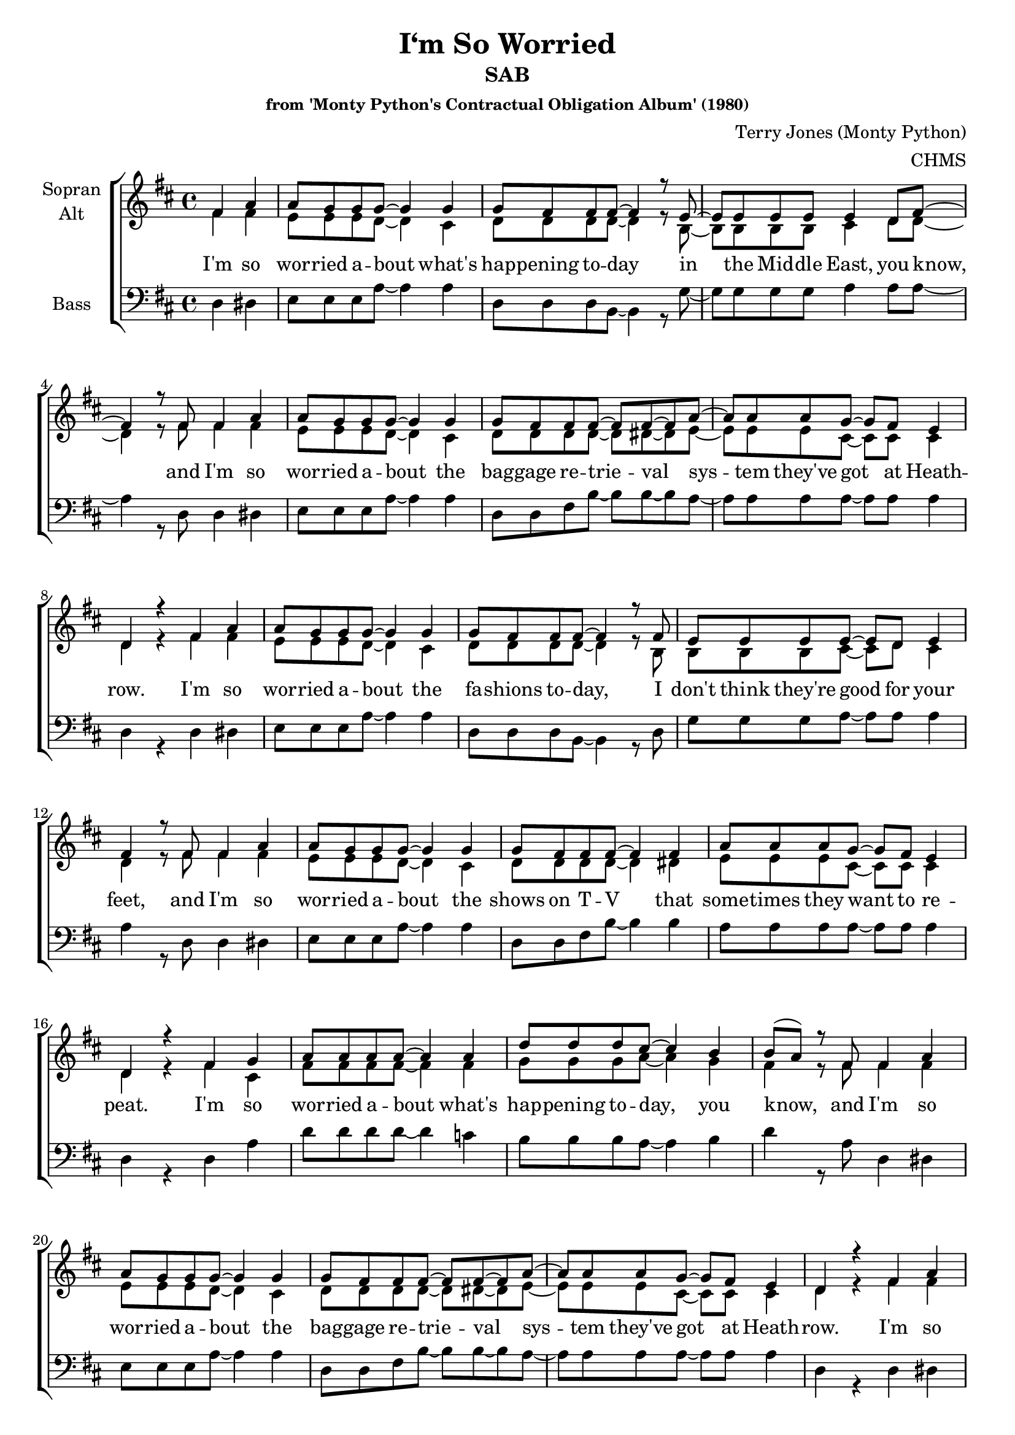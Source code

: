 \version "2.13.49"

\header {
  title = "I‘m So Worried"
  subtitle = "SAB"
  subsubtitle = "from 'Monty Python's Contractual Obligation Album' (1980)"
  composer = "Terry Jones (Monty Python)"
  arranger = "CHMS"
}


#(set-global-staff-size 19)

\paper {
  #(set-paper-size "a4")
}

global = {
  \key d \major
  \time 4/4
  \partial 2
}

soprano = \relative c'' {
  \global
  fis, a
  
  a8 g g g~ g4 g
  g8 fis fis fis~ fis4 r8 e~
  e e e e e4 d8 fis~
  fis4 r8 fis fis4 a
  
  a8 g g g~ g4 g
  g8 fis fis fis~ fis fis~ fis a~
  a a a g~ g fis e4
  d4 r fis a
  
  a8 g g g~ g4 g
  g8 fis fis fis~ fis4 r8 fis
  e e e e~ e d8 e4
  fis4 r8 fis fis4 a
  
  a8 g g g~ g4 g
  g8 fis fis fis~ fis4 fis4
  a8 a a g~ g fis e4
  d4 r fis g
  
  
  a8 a a a~ a4 a
  d8 d d cis~ cis4 b
  b8( a) r8 fis8 fis4 a
  
  a8 g g g~ g4 g
  g8 fis fis fis~ fis fis~ fis a~
  a a a g~ g fis e4
  d4 r fis a
  
  
  a8 g g g~ g4 g
  g8 fis fis fis~ fis4 fis8 fis
  e e e e~ e4 d8 fis~
  fis4 r8 fis fis4 a
  
  a8 g g g~ g4 g8 a
  g8 fis fis fis~ fis fis fis4
  a8 a a g~( g fis) e4
  d4 r fis g
  
  a8 a a a~ a2
  d8 d~ d d cis b~ b4
  b8( a) r4 fis4 g
  
  a8 a a a~ a4 a8 a
  d d d cis~ cis cis b4
  b8( a) r4 fis4 a
  
  a8 g g g~ g4 g
  g8 fis fis fis~ fis4 fis
  a8 a~ a r g g~ g r
  g fis r4 fis4 g
  
  
  
  a8 a a a~ a4. d8~
  d d d d cis4 b 
  b8( a) r4 fis4 g
  
  a8 a a a~ a4 r
  d8 d d d cis4 b
  b8( a) r4 fis4 a
  
  a8 g g g~ g4 g
  g8 fis fis fis~ fis4 r8 fis
  e e e e~ e d e4
  fis4 r8 fis fis4 a
  
  a8 g g g~ g4 g8 a
  g8 fis fis fis~ fis4 r8 fis
  a8 a a g~ g fis e4
  d4 r\fermata fis g
  
  
  a8 a a a~ a4 r
  d8 d d cis~ cis a b4
  b8( a) r fis fis4 g
  
  a8 a a a~ a4 a8 a
  d d d d cis4 b
  b8( a) r fis fis4 a
  
  a8 g g g~ g4 g
  g8 fis fis fis~ fis fis~ fis a~
  a a a g~ g fis e4
  d4 r\fermata fis a
  
  a8 a a a~ a2
  d8 d d cis~ cis a b4
  b8( a) r4 fis g
  
  a8 a a a~ a4 a8 a
  d d d4 cis b
  b8( a) r fis fis4 a
  
  a8 g g g~ g4 g
  g8 fis fis fis~ fis fis~ fis a~
  a a a g~ g fis e4
  d4 r \bar "|."
}

alto = \relative c'' {
  \global
  fis, fis
  
  e8 e e d~ d4 cis
  d8 d d d~ d4 r8 b~
  b b b b cis4 d8 d~
  d4 r8 fis fis4 fis
  
  e8 e e d~ d4 cis
  d8 d d d~ d dis~ dis e~
  e e e  cis~ cis cis cis4
  d4 r fis fis
  
  e8 e e d~ d4 cis
  d8 d d d~ d4 r8 b
  b b b cis~ cis d cis4
  d4 r8 fis fis4 fis
  
  e8 e e d~ d4 cis
  d8 d d d~ d4 dis
  e8 e e cis~ cis cis cis4
  d4 r fis cis
  
  
  fis8 fis fis fis~ fis4 fis
  g8 g g a~ a4 g
  fis4 r8 fis8 fis4 fis
  
  e8 e e d~ d4 cis
  d8 d d d~ d dis~ dis e~
  e e e cis~ cis cis cis4
  d4 r fis fis
  
  
  e8 e e d~ d4 cis
  d8 d d d~ d4 d8 d
  b b b cis~ cis4 d8 d~
  d4 r8 fis fis4 fis
  
  e8 e e d~ d4 cis8 cis
  d8 d d d~ d d dis4
  e8 e e cis~ cis4 cis4
  d4 r fis cis
  
  
  fis8 fis fis fis~ fis2
  g8 g~ g g a g~ g4
  fis4 r4 fis4 cis
  
  fis8 fis fis fis~ fis4 fis8 fis
  g g g a~ a a g4
  fis4 r4 fis4 fis
  
  e8 e e d~ d4 cis
  d8 d d d~ d4 dis
  e8 e~ e r cis cis~ cis r
  d d r4 fis cis
  
  
  
  fis8 fis fis fis~ fis4. g8~
  g g g g a4 g
  fis4 r fis cis
  
  fis8 fis fis fis~ fis4 r
  g8 g g g a4 g
  fis4 r fis fis
  
  e8 e e d~ d4 cis
  d8 d d d~ d4 r8 d
  b b b cis~ cis b cis4
  d4 r8 d fis4 fis
  
  e8 e e e~ e4 e8 e
  d8 d d d~ d4 r8 dis
  e8 e e cis~ cis4 cis4
  d4 r fis4 cis
  
  
  fis8 fis fis fis~ fis4 r
  g8 g g a~ a a g4
  fis4 r8 fis fis4 cis
  
  fis8 fis fis fis~ fis4 fis8 fis
  g g g g a4 g
  fis4 r8 fis fis4 fis
  
  e8 e e d~ d4 cis
  d8 d d d~ d dis~ dis e~
  e e e cis~ cis cis cis4
  d4 r fis cis
  
  fis8 fis fis fis~ fis2
  g8 g g a~ a a g4
  fis4 r fis cis
  
  fis8 fis fis fis~ fis4 fis8 fis
  g g g4 a g
  fis4 r8 fis fis4 fis
  
  e8 e e d~ d4 cis
  d8 d d d~ d dis~ dis e~
  e e e cis~ cis cis cis4
  d4 r
}

tenor = \relative c' {
  \global
  d c
  
  b8 b b cis~ cis4 cis
  d8 a a b~ b4 r8 g~
  g g g g a4 a8 a~
  a4 r8 a d4 c
  
  b8 b b cis~ cis4 cis
  d8 a a b~ b b~ b b~
  b b b a~ a a a4
  fis4 r fis a
  
  b8 b b cis~ cis4 cis
  d8 a a b~ b4 r8 b
  g g g a~ a a a4
  a4 r8 a d4 c
  
  b8 b b cis~ cis4 cis
  d8 a a b~ b4 b
  b8 b b a~ a a a4
  fis4 r fis a
  
  d8 d d d~ d4 c
  b8 b b cis~ cis4 d
  d4 r8 d8 d4 c
  
  b8 b b cis~ cis4 cis
  d8 a a b~ b b~ b b~
  b b b a~ a a a4
  fis4 r fis a
  
  
  b8 b b cis~ cis4 cis
  d8 a a b~ b4 b8 b
  g g g a~ a4 a8 a~
  a4 r8 a d4 c
  
  b8 b b cis~ cis4 cis8 cis
  d8 a a b~ b b b4
  b8 b b a~ a4 a
  fis4 r fis a
  
  
  d8 d d c~ c2
  b8 b~ b b cis d~ d4
  d4 r4 d4 a
  
  d8 d d d~ d4 c8 c
  b b b cis~ cis cis d4
  d4 r4 d4 c
  
  b8 b b cis~ cis4 cis
  d8 a a b~ b4 b
  b8 b~ b r a a~ a r
  a a r4 a a
  
  
  
  d8 d d c~ c4. b8~
  b b b b cis d~ d d~
  d4 r d a
  
  d8 d d c~ c2
  b8 b b b cis4 d
  d4 r d c
  
  b8 b b cis~ cis4 cis
  d8 a a b~ b4 r8 b
  g g g a~ a a a4
  a4 r8 a d4 c
  
  b8 b b cis~ cis4 cis8 cis
  d8 a a b~ b4 r8 b
  g8 g g a~ a4 a4
  fis4 r\fermata a a
  
  
  d8 d d c~ c2
  b8 b b cis~ cis cis d4
  d4 r8 d d4 a
  
  d8 d d d~ d4 c8 c
  b b b b cis4 d
  d4 r8 d d4 c
  
  b8 b b cis~ cis4 cis
  d8 a a b~ b b~ b b~
  b b b a~ a a a4
  fis4 r\fermata fis a
  
  
  d8 d d c~ c2
  b8 b b cis~ cis cis d4
  d4 r d a
  
  d8 d d d~ d4 c8 c
  b b b4 cis d
  d4 r8 d d4 c
  
  b8 b b cis~ cis4 cis
  d8 a a b~ b b~ b b~
  b b b a~ a a a4
  fis4 r
}

bass = \relative c {
  \global
  d4 dis
  
  e8 e e a~ a4 a
  d,8 d d b~ b4 r8 g'~
  g g g g a4 a8 a~
  a4 r8 d, d4 dis
  
  e8 e e a~ a4 a
  d,8 d fis b~ b b~ b a~
  a a a a~ a a a4
  d,4 r d dis
  
  e8 e e a~ a4 a
  d,8 d d b~ b4 r8 d
  g g g a~ a a a4
  a4 r8 d, d4 dis
  
  e8 e e a~a4 a
  d,8 d fis b~ b4 b
  a8 a a a~ a a a4
  d,4 r d a'
  
  
  d8 d d d~ d4 c
   b8 b b a~ a4 b
  d4 r8 a8 d,4 dis
  
  e8 e e a~a4 a
  d,8 d fis b~ b b~ b a~
  a a a a~ a a a4
  d,4 r d dis
  
  
  e8 e e a~ a4 a
  d,8 d d b~ b4 b8 b
  g' g g a~ a4 a8 a~
  a4 r8 d, d4 dis
  
  e8 e e a~a4 a8 a
  d,8 d fis b~ b b b4
  a8 a a a~ a4 a
  d,4 r d a'
  
  
  d8 d d c~ c2
  b8 b~ b b a b~ b4
  d4 r4 d4 a
  
  d8 d d c~ c4 c8 c
  b b b a~ a a b4
  d4 r4 d,4 dis
  
  e8 e e a~ a4 a
  d,8 d fis b~ b4 b
  a8 a~ a r a a~ a r
  d, d r4 d a'
  
  
  
  d8 d d c~ c4. b8~
  b b b b a4 b
  d4 r d a
  
  d8 d d c~ c4 r
  b8 b b b a4 b
  d4 r d, dis
  
  e8 e e a~ a4 a
  d,8 d d b~ b4 r8 b
  g' g g a~ a a a4
  a4 r8 d, d4 dis
  
  e8 e e a~ a4 a8 a
  d,8 d fis b~ b4 r8 b
  a8 a a a~ a4 a4
  d,4 r d a'
  
  
  d8 d d c~ c4 r
  b8 b b a~ a a b4
  d4 r8 d d4 a
  
  d8 d d c~ c4 c8 c
  b b b b a4 b
  d4 r8 d, d4 dis
  
  e8 e e a~ a4 a
  d,8 d fis b~ b b~ b a~
  a a a a~ a a a4
  d,4 r d a'
  
  d8 d d c~ c2
  b8 b b a~ a a b4
  d4 r d a
  
  d8 d d c~ c4 c8 c
  b b b4 a b
  d4 r8 d, d4 dis
  
  e8 e e a~ a4 a
  d,8 d fis b~ b b~ b a~
  a a a a~ a a a4
  d,4 r
}

verseOne = \lyricmode {
  I'm so wor -- ried a -- bout what's
  hap -- pening to -- day
  in the Mid -- dle East, you know,
  and I'm so wor -- ried a -- bout the
  bag -- gage re -- trie -- val sys -- tem they've
  got at Heath -- row.
  
  I'm so wor -- ried a -- bout the fa -- shions to -- day,
  I don't think they're good for your feet,
  and I'm so wor -- ried a -- bout the
  shows on T -- V that some -- times they
  want to re -- peat.
  
  I'm so wor -- ried a -- bout what's
  hap -- pening to -- day, you know,
  and I'm so wor -- ried a -- bout the
  bag -- gage re -- trie -- val sys -- tem they've
  got at Heath -- row.
  
  I'm so wor -- ried a -- bout my hair
  fal -- ling out,
  and the state of the world to -- day,
  and I'm so wor -- ried a -- bout be -- ing
  so full of doubt a -- bout e -- very -- thing
  a -- ny -- way.
  
  I'm so wor -- ried a -- bout mo -- dern tech -- no -- lo -- gy,
  I'm so wor -- ried a -- bout all the things that
  they dump in the sea,
  I'm so wor -- ried a -- bout it, wor -- ried
  a -- bout it, wor -- ried, wor -- ried, wor -- ried.
  
  I'm so wor -- ried a -- bout e -- very -- thing
  that can go wrong,
  I'm so wor -- ried a -- bout whe -- ther
  peop -- le like this song,
  I'm so wor -- ried a -- bout this ve -- ry next verse,
  it is -- n't the best that I've got
  and I'm so wor -- ried a -- bout whe -- ther
  I should go on or whe -- ther
  I should -- n't just stop.

  I'm so wor -- ried a -- bout whe -- ther
  I ought to have stopped,
  and I'm so wor -- ried be -- cause it's the
  sort of thing I ought to know
  and I'm so wor -- ried a -- bout the
  bag -- gage re -- trie -- val sys -- tem they've
  got at Heath -- row.

  I'm so wor -- ried a -- bout whe -- ther
  I should have stopped then,
  I'm so wor -- ried that I'm dri -- ving
  e -- very -- one 'round the bend,
  and I'm so wor -- ried a -- bout the
  bag -- gage re -- trie -- val sys -- tem they've
  got at Heath -- row.
}


\score {
  \new ChoirStaff <<
    \new Staff \with {
      instrumentName = \markup \center-column { "Sopran" "Alt" }
    } <<
      \new Voice = "soprano" { \voiceOne \soprano }
      \new Voice = "alto" { \voiceTwo \alto }
    >>
    \new Lyrics \lyricsto "soprano" \verseOne
    \new Staff \with {
      instrumentName = \markup \center-column {  "Bass" }
    } <<
      \clef bass
      %\new Voice = "tenor" { \voiceOne \tenor }
      \new Voice = "bass" { \voiceTwo \bass }
    >>
  >>
  \layout { }
  \midi {
    \context {
      \Score
      tempoWholesPerMinute = #(ly:make-moment 100 4)
    }
  }
}
